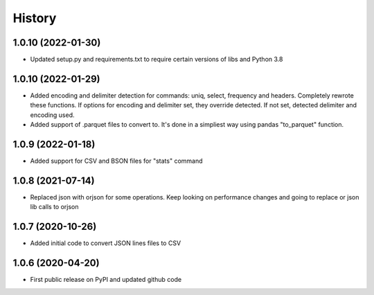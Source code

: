 .. :changelog:

History
=======

1.0.10 (2022-01-30)
-------------------
* Updated setup.py and requirements.txt to require certain versions of libs and Python 3.8

1.0.10 (2022-01-29)
-------------------
* Added encoding and delimiter detection for commands: uniq, select, frequency and headers. Completely rewrote these functions. If options for encoding and delimiter set, they override detected. If not set, detected delimiter and encoding used.
* Added support of .parquet files to convert to. It's done in a simpliest way using pandas "to_parquet" function.

1.0.9 (2022-01-18)
------------------
* Added support for CSV and BSON files for "stats" command

1.0.8 (2021-07-14)
------------------
* Replaced json with orjson for some operations. Keep looking on performance changes and going to replace or json lib calls to orjson

1.0.7 (2020-10-26)
------------------
* Added initial code to convert JSON lines files to CSV

1.0.6 (2020-04-20)
------------------
* First public release on PyPI and updated github code
